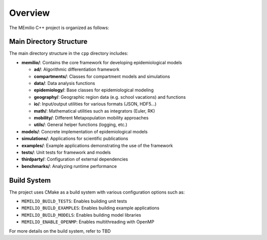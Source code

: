 Overview
============


The MEmilio C++ project is organized as follows:

Main Directory Structure
---------------------------

The main directory structure in the ``cpp`` directory includes:

- **memilio/**: Contains the core framework for developing epidemiological models
  
  - **ad/**: Algorithmic differentiation framework
  - **compartments/**: Classes for compartment models and simulations
  - **data/**: Data analysis functions
  - **epidemiology/**: Base classes for epidemiological modeling
  - **geography/**: Geographic region data (e.g. school vacations) and functions
  - **io/**: Input/output utilities for various formats (JSON, HDF5...)
  - **math/**: Mathematical utilities such as integrators (Euler, RK)
  - **mobility/**: Different Metapopulation mobility approaches
  - **utils/**: General helper functions (logging, etc.)

- **models/**: Concrete implementation of epidemiological models

- **simulations/**: Applications for scientific publications

- **examples/**: Example applications demonstrating the use of the framework

- **tests/**: Unit tests for framework and models

- **thirdparty/**: Configuration of external dependencies

- **benchmarks/**: Analyzing runtime performance

Build System
-------------

The project uses CMake as a build system with various configuration options such as:

- ``MEMILIO_BUILD_TESTS``: Enables building unit tests
- ``MEMILIO_BUILD_EXAMPLES``: Enables building example applications
- ``MEMILIO_BUILD_MODELS``: Enables building model libraries
- ``MEMILIO_ENABLE_OPENMP``: Enables multithreading with OpenMP

For more details on the build system, refer to TBD

